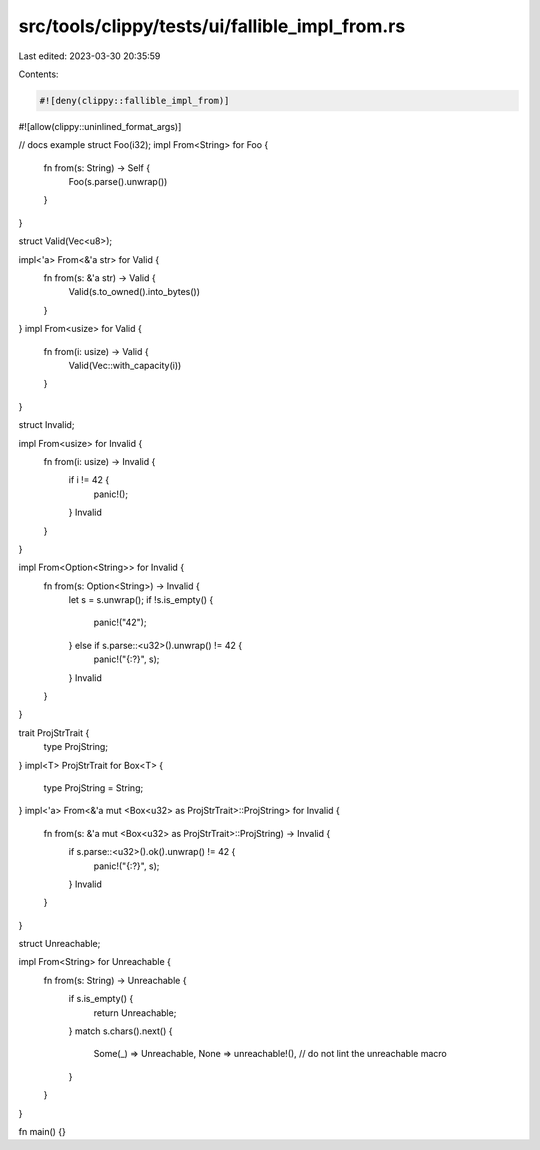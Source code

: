 src/tools/clippy/tests/ui/fallible_impl_from.rs
===============================================

Last edited: 2023-03-30 20:35:59

Contents:

.. code-block:: rs

    #![deny(clippy::fallible_impl_from)]
#![allow(clippy::uninlined_format_args)]

// docs example
struct Foo(i32);
impl From<String> for Foo {
    fn from(s: String) -> Self {
        Foo(s.parse().unwrap())
    }
}

struct Valid(Vec<u8>);

impl<'a> From<&'a str> for Valid {
    fn from(s: &'a str) -> Valid {
        Valid(s.to_owned().into_bytes())
    }
}
impl From<usize> for Valid {
    fn from(i: usize) -> Valid {
        Valid(Vec::with_capacity(i))
    }
}

struct Invalid;

impl From<usize> for Invalid {
    fn from(i: usize) -> Invalid {
        if i != 42 {
            panic!();
        }
        Invalid
    }
}

impl From<Option<String>> for Invalid {
    fn from(s: Option<String>) -> Invalid {
        let s = s.unwrap();
        if !s.is_empty() {
            panic!("42");
        } else if s.parse::<u32>().unwrap() != 42 {
            panic!("{:?}", s);
        }
        Invalid
    }
}

trait ProjStrTrait {
    type ProjString;
}
impl<T> ProjStrTrait for Box<T> {
    type ProjString = String;
}
impl<'a> From<&'a mut <Box<u32> as ProjStrTrait>::ProjString> for Invalid {
    fn from(s: &'a mut <Box<u32> as ProjStrTrait>::ProjString) -> Invalid {
        if s.parse::<u32>().ok().unwrap() != 42 {
            panic!("{:?}", s);
        }
        Invalid
    }
}

struct Unreachable;

impl From<String> for Unreachable {
    fn from(s: String) -> Unreachable {
        if s.is_empty() {
            return Unreachable;
        }
        match s.chars().next() {
            Some(_) => Unreachable,
            None => unreachable!(), // do not lint the unreachable macro
        }
    }
}

fn main() {}


